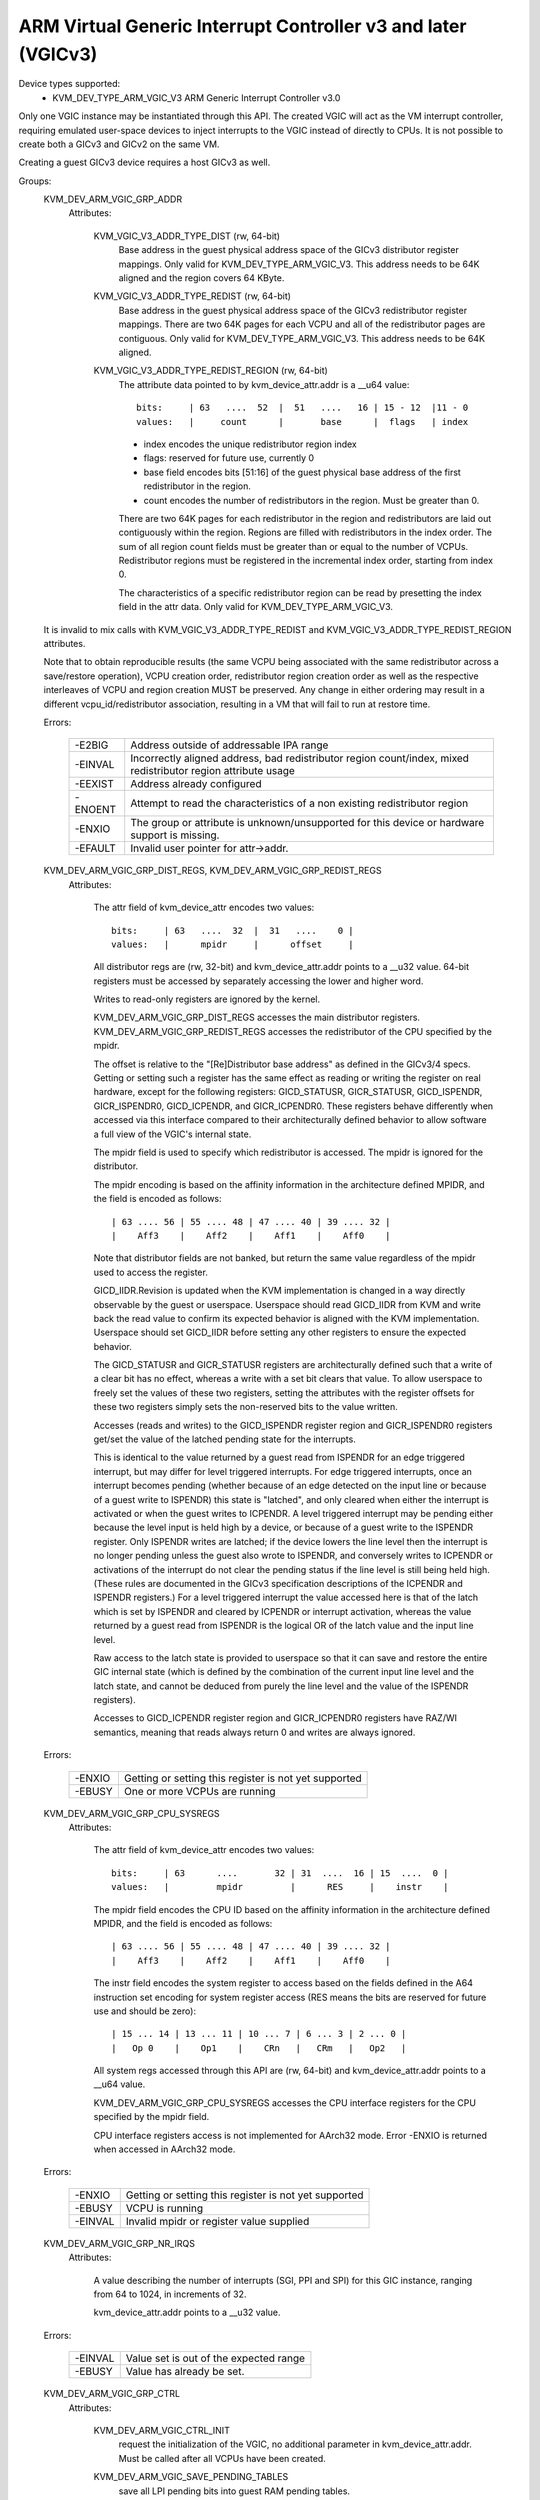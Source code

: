 .. SPDX-License-Identifier: GPL-2.0

==============================================================
ARM Virtual Generic Interrupt Controller v3 and later (VGICv3)
==============================================================


Device types supported:
  - KVM_DEV_TYPE_ARM_VGIC_V3     ARM Generic Interrupt Controller v3.0

Only one VGIC instance may be instantiated through this API.  The created VGIC
will act as the VM interrupt controller, requiring emulated user-space devices
to inject interrupts to the VGIC instead of directly to CPUs.  It is not
possible to create both a GICv3 and GICv2 on the same VM.

Creating a guest GICv3 device requires a host GICv3 as well.


Groups:
  KVM_DEV_ARM_VGIC_GRP_ADDR
   Attributes:

    KVM_VGIC_V3_ADDR_TYPE_DIST (rw, 64-bit)
      Base address in the guest physical address space of the GICv3 distributor
      register mappings. Only valid for KVM_DEV_TYPE_ARM_VGIC_V3.
      This address needs to be 64K aligned and the region covers 64 KByte.

    KVM_VGIC_V3_ADDR_TYPE_REDIST (rw, 64-bit)
      Base address in the guest physical address space of the GICv3
      redistributor register mappings. There are two 64K pages for each
      VCPU and all of the redistributor pages are contiguous.
      Only valid for KVM_DEV_TYPE_ARM_VGIC_V3.
      This address needs to be 64K aligned.

    KVM_VGIC_V3_ADDR_TYPE_REDIST_REGION (rw, 64-bit)
      The attribute data pointed to by kvm_device_attr.addr is a __u64 value::

        bits:     | 63   ....  52  |  51   ....   16 | 15 - 12  |11 - 0
        values:   |     count      |       base      |  flags   | index

      - index encodes the unique redistributor region index
      - flags: reserved for future use, currently 0
      - base field encodes bits [51:16] of the guest physical base address
        of the first redistributor in the region.
      - count encodes the number of redistributors in the region. Must be
        greater than 0.

      There are two 64K pages for each redistributor in the region and
      redistributors are laid out contiguously within the region. Regions
      are filled with redistributors in the index order. The sum of all
      region count fields must be greater than or equal to the number of
      VCPUs. Redistributor regions must be registered in the incremental
      index order, starting from index 0.

      The characteristics of a specific redistributor region can be read
      by presetting the index field in the attr data.
      Only valid for KVM_DEV_TYPE_ARM_VGIC_V3.

  It is invalid to mix calls with KVM_VGIC_V3_ADDR_TYPE_REDIST and
  KVM_VGIC_V3_ADDR_TYPE_REDIST_REGION attributes.

  Note that to obtain reproducible results (the same VCPU being associated
  with the same redistributor across a save/restore operation), VCPU creation
  order, redistributor region creation order as well as the respective
  interleaves of VCPU and region creation MUST be preserved.  Any change in
  either ordering may result in a different vcpu_id/redistributor association,
  resulting in a VM that will fail to run at restore time.

  Errors:

    =======  =============================================================
    -E2BIG   Address outside of addressable IPA range
    -EINVAL  Incorrectly aligned address, bad redistributor region
             count/index, mixed redistributor region attribute usage
    -EEXIST  Address already configured
    -ENOENT  Attempt to read the characteristics of a non existing
             redistributor region
    -ENXIO   The group or attribute is unknown/unsupported for this device
             or hardware support is missing.
    -EFAULT  Invalid user pointer for attr->addr.
    =======  =============================================================


  KVM_DEV_ARM_VGIC_GRP_DIST_REGS, KVM_DEV_ARM_VGIC_GRP_REDIST_REGS
   Attributes:

    The attr field of kvm_device_attr encodes two values::

      bits:     | 63   ....  32  |  31   ....    0 |
      values:   |      mpidr     |      offset     |

    All distributor regs are (rw, 32-bit) and kvm_device_attr.addr points to a
    __u32 value.  64-bit registers must be accessed by separately accessing the
    lower and higher word.

    Writes to read-only registers are ignored by the kernel.

    KVM_DEV_ARM_VGIC_GRP_DIST_REGS accesses the main distributor registers.
    KVM_DEV_ARM_VGIC_GRP_REDIST_REGS accesses the redistributor of the CPU
    specified by the mpidr.

    The offset is relative to the "[Re]Distributor base address" as defined
    in the GICv3/4 specs.  Getting or setting such a register has the same
    effect as reading or writing the register on real hardware, except for the
    following registers: GICD_STATUSR, GICR_STATUSR, GICD_ISPENDR,
    GICR_ISPENDR0, GICD_ICPENDR, and GICR_ICPENDR0.  These registers behave
    differently when accessed via this interface compared to their
    architecturally defined behavior to allow software a full view of the
    VGIC's internal state.

    The mpidr field is used to specify which
    redistributor is accessed.  The mpidr is ignored for the distributor.

    The mpidr encoding is based on the affinity information in the
    architecture defined MPIDR, and the field is encoded as follows::

      | 63 .... 56 | 55 .... 48 | 47 .... 40 | 39 .... 32 |
      |    Aff3    |    Aff2    |    Aff1    |    Aff0    |

    Note that distributor fields are not banked, but return the same value
    regardless of the mpidr used to access the register.

    GICD_IIDR.Revision is updated when the KVM implementation is changed in a
    way directly observable by the guest or userspace.  Userspace should read
    GICD_IIDR from KVM and write back the read value to confirm its expected
    behavior is aligned with the KVM implementation.  Userspace should set
    GICD_IIDR before setting any other registers to ensure the expected
    behavior.


    The GICD_STATUSR and GICR_STATUSR registers are architecturally defined such
    that a write of a clear bit has no effect, whereas a write with a set bit
    clears that value.  To allow userspace to freely set the values of these two
    registers, setting the attributes with the register offsets for these two
    registers simply sets the non-reserved bits to the value written.


    Accesses (reads and writes) to the GICD_ISPENDR register region and
    GICR_ISPENDR0 registers get/set the value of the latched pending state for
    the interrupts.

    This is identical to the value returned by a guest read from ISPENDR for an
    edge triggered interrupt, but may differ for level triggered interrupts.
    For edge triggered interrupts, once an interrupt becomes pending (whether
    because of an edge detected on the input line or because of a guest write
    to ISPENDR) this state is "latched", and only cleared when either the
    interrupt is activated or when the guest writes to ICPENDR. A level
    triggered interrupt may be pending either because the level input is held
    high by a device, or because of a guest write to the ISPENDR register. Only
    ISPENDR writes are latched; if the device lowers the line level then the
    interrupt is no longer pending unless the guest also wrote to ISPENDR, and
    conversely writes to ICPENDR or activations of the interrupt do not clear
    the pending status if the line level is still being held high.  (These
    rules are documented in the GICv3 specification descriptions of the ICPENDR
    and ISPENDR registers.) For a level triggered interrupt the value accessed
    here is that of the latch which is set by ISPENDR and cleared by ICPENDR or
    interrupt activation, whereas the value returned by a guest read from
    ISPENDR is the logical OR of the latch value and the input line level.

    Raw access to the latch state is provided to userspace so that it can save
    and restore the entire GIC internal state (which is defined by the
    combination of the current input line level and the latch state, and cannot
    be deduced from purely the line level and the value of the ISPENDR
    registers).

    Accesses to GICD_ICPENDR register region and GICR_ICPENDR0 registers have
    RAZ/WI semantics, meaning that reads always return 0 and writes are always
    ignored.

  Errors:

    ======  =====================================================
    -ENXIO  Getting or setting this register is not yet supported
    -EBUSY  One or more VCPUs are running
    ======  =====================================================


  KVM_DEV_ARM_VGIC_GRP_CPU_SYSREGS
   Attributes:

    The attr field of kvm_device_attr encodes two values::

      bits:     | 63      ....       32 | 31  ....  16 | 15  ....  0 |
      values:   |         mpidr         |      RES     |    instr    |

    The mpidr field encodes the CPU ID based on the affinity information in the
    architecture defined MPIDR, and the field is encoded as follows::

      | 63 .... 56 | 55 .... 48 | 47 .... 40 | 39 .... 32 |
      |    Aff3    |    Aff2    |    Aff1    |    Aff0    |

    The instr field encodes the system register to access based on the fields
    defined in the A64 instruction set encoding for system register access
    (RES means the bits are reserved for future use and should be zero)::

      | 15 ... 14 | 13 ... 11 | 10 ... 7 | 6 ... 3 | 2 ... 0 |
      |   Op 0    |    Op1    |    CRn   |   CRm   |   Op2   |

    All system regs accessed through this API are (rw, 64-bit) and
    kvm_device_attr.addr points to a __u64 value.

    KVM_DEV_ARM_VGIC_GRP_CPU_SYSREGS accesses the CPU interface registers for the
    CPU specified by the mpidr field.

    CPU interface registers access is not implemented for AArch32 mode.
    Error -ENXIO is returned when accessed in AArch32 mode.

  Errors:

    =======  =====================================================
    -ENXIO   Getting or setting this register is not yet supported
    -EBUSY   VCPU is running
    -EINVAL  Invalid mpidr or register value supplied
    =======  =====================================================


  KVM_DEV_ARM_VGIC_GRP_NR_IRQS
   Attributes:

    A value describing the number of interrupts (SGI, PPI and SPI) for
    this GIC instance, ranging from 64 to 1024, in increments of 32.

    kvm_device_attr.addr points to a __u32 value.

  Errors:

    =======  ======================================
    -EINVAL  Value set is out of the expected range
    -EBUSY   Value has already be set.
    =======  ======================================


  KVM_DEV_ARM_VGIC_GRP_CTRL
   Attributes:

    KVM_DEV_ARM_VGIC_CTRL_INIT
      request the initialization of the VGIC, no additional parameter in
      kvm_device_attr.addr. Must be called after all VCPUs have been created.
    KVM_DEV_ARM_VGIC_SAVE_PENDING_TABLES
      save all LPI pending bits into guest RAM pending tables.

      The first kB of the pending table is not altered by this operation.

  Errors:

    =======  ========================================================
    -ENXIO   VGIC not properly configured as required prior to calling
             this attribute
    -ENODEV  no online VCPU
    -ENOMEM  memory shortage when allocating vgic internal data
    -EFAULT  Invalid guest ram access
    -EBUSY   One or more VCPUS are running
    =======  ========================================================


  KVM_DEV_ARM_VGIC_GRP_LEVEL_INFO
   Attributes:

    The attr field of kvm_device_attr encodes the following values::

      bits:     | 63      ....       32 | 31   ....    10 | 9  ....  0 |
      values:   |         mpidr         |      info       |   vINTID   |

    The vINTID specifies which set of IRQs is reported on.

    The info field specifies which information userspace wants to get or set
    using this interface.  Currently we support the following info values:

      VGIC_LEVEL_INFO_LINE_LEVEL:
	Get/Set the input level of the IRQ line for a set of 32 contiguously
	numbered interrupts.

	vINTID must be a multiple of 32.

	kvm_device_attr.addr points to a __u32 value which will contain a
	bitmap where a set bit means the interrupt level is asserted.

	Bit[n] indicates the status for interrupt vINTID + n.

    SGIs and any interrupt with a higher ID than the number of interrupts
    supported, will be RAZ/WI.  LPIs are always edge-triggered and are
    therefore not supported by this interface.

    PPIs are reported per VCPU as specified in the mpidr field, and SPIs are
    reported with the same value regardless of the mpidr specified.

    The mpidr field encodes the CPU ID based on the affinity information in the
    architecture defined MPIDR, and the field is encoded as follows::

      | 63 .... 56 | 55 .... 48 | 47 .... 40 | 39 .... 32 |
      |    Aff3    |    Aff2    |    Aff1    |    Aff0    |

  Errors:
    =======  =============================================
    -EINVAL  vINTID is not multiple of 32 or info field is
	     not VGIC_LEVEL_INFO_LINE_LEVEL
    =======  =============================================

  KVM_DEV_ARM_VGIC_GRP_MAINT_IRQ
   Attributes:

    The attr field of kvm_device_attr encodes the following values:

      bits:     | 31   ....    5 | 4  ....  0 |
      values:   |      RES0      |   vINTID   |

    The vINTID specifies which interrupt is generated when the vGIC
    must generate a maintenance interrupt. This must be a PPI.

  KVM_DEV_ARM_VGIC_GRP_FEATURES
   Attributes:

    KVM_DEV_ARM_VGIC_FEATURE_nASSGIcap
      Control whether support for SGIs without an active state is exposed
      to the VM. attr->addr points to a __u8 value which indicates whether
      he feature is enabled / disabled.

      A value of 0 indicates that the feature is disabled. A nonzero value
      indicates that the feature is enabled.

      This attribute can only be set prior to initializing the VGIC (i.e.
      KVM_DEV_ARM_VGIC_CTRL_INIT).

      Support for SGIs without an active state depends on hardware support.
      Userspace can discover support for the feature by reading the
      attribute after creating a VGICv3. It is possible that
      KVM_DEV_ARM_VGIC_CTRL_INIT can later fail if this feature is enabled
      and KVM is unable to allocate GIC vPEs for the VM.

  Errors:

    =======  ========================================================
    -ENXIO   Invalid attribute in attr->attr
    -EFAULT  Invalid user address in attr->addr
    -EBUSY   The VGIC has already been initialized
    -EINVAL  KVM doesn't support the requested feature setting
    =======  ========================================================

